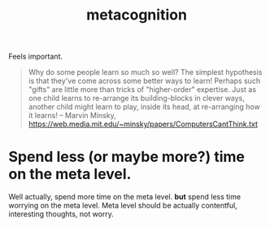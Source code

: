 :PROPERTIES:
:ID:       050ddd7d-0f23-4904-bb72-3f8dcd795354
:END:
#+title: metacognition

Feels important.

#+begin_quote
Why do some people learn so much so well? The simplest hypothesis is
that they've come across some better ways to learn! Perhaps such "gifts"
are little more than tricks of "higher-order" expertise. Just as one child
learns to re-arrange its building-blocks in clever ways, another child
might learn to play, inside its head, at re-arranging how it learns! -- Marvin Minsky,  https://web.media.mit.edu/~minsky/papers/ComputersCantThink.txt
#+end_quote


* Spend less (or maybe more?) time on the meta level.
:PROPERTIES:
:ID:       2bd157f8-696e-434a-bd3c-86ea6b0496c5
:END:
Well actually, spend more time on the meta level. *but* spend less time worrying on the meta level. Meta level should be actually contentful, interesting thoughts, not worry.
